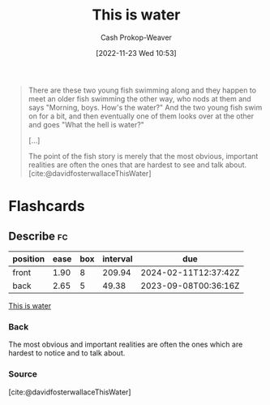 :PROPERTIES:
:ID:       44df8020-9272-455c-91ea-268daf7c08d5
:LAST_MODIFIED: [2023-07-20 Thu 08:24]
:END:
#+title: This is water
#+hugo_custom_front_matter: :slug "44df8020-9272-455c-91ea-268daf7c08d5"
#+author: Cash Prokop-Weaver
#+date: [2022-11-23 Wed 10:53]
#+filetags: :concept:
#+begin_quote
There are these two young fish swimming along and they happen to meet an older fish swimming the other way, who nods at them and says "Morning, boys. How's the water?" And the two young fish swim on for a bit, and then eventually one of them looks over at the other and goes "What the hell is water?"

[...]

The point of the fish story is merely that the most obvious, important realities are often the ones that are hardest to see and talk about.
[cite:@davidfosterwallaceThisWater]
#+end_quote

* Flashcards
** Describe :fc:
:PROPERTIES:
:CREATED: [2022-11-23 Wed 10:59]
:FC_CREATED: 2022-11-23T19:00:03Z
:FC_TYPE:  double
:ID:       bc1c368f-3551-4ac4-8fd9-4fb1fee9d85b
:END:
:REVIEW_DATA:
| position | ease | box | interval | due                  |
|----------+------+-----+----------+----------------------|
| front    | 1.90 |   8 |   209.94 | 2024-02-11T12:37:42Z |
| back     | 2.65 |   5 |    49.38 | 2023-09-08T00:36:16Z |
:END:

[[id:44df8020-9272-455c-91ea-268daf7c08d5][This is water]]

*** Back
The most obvious and important realities are often the ones which are hardest to notice and to talk about.
*** Source
[cite:@davidfosterwallaceThisWater]
#+print_bibliography: